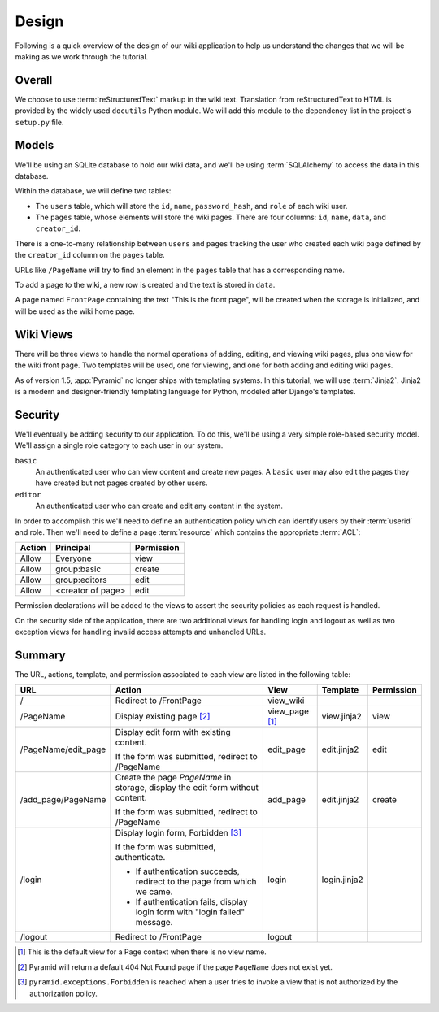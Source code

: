 .. _wiki2_design:

======
Design
======

Following is a quick overview of the design of our wiki application to help us understand the changes that we will be making as we work through the tutorial.


Overall
-------

We choose to use :term:`reStructuredText` markup in the wiki text. Translation from reStructuredText to HTML is provided by the widely used ``docutils`` Python module.  We will add this module to the dependency list in the project's ``setup.py`` file.


Models
------

We'll be using an SQLite database to hold our wiki data, and we'll be using :term:`SQLAlchemy` to access the data in this database.

Within the database, we will define two tables:

- The ``users`` table, which will store the ``id``, ``name``, ``password_hash``, and ``role`` of each wiki user.
- The ``pages`` table, whose elements will store the wiki pages. There are four columns: ``id``, ``name``, ``data``, and ``creator_id``.

There is a one-to-many relationship between ``users`` and ``pages`` tracking the user who created each wiki page defined by the ``creator_id`` column on the ``pages`` table.

URLs like ``/PageName`` will try to find an element in the ``pages`` table that has a corresponding name.

To add a page to the wiki, a new row is created and the text is stored in ``data``.

A page named ``FrontPage`` containing the text "This is the front page", will be created when the storage is initialized, and will be used as the wiki home page.


Wiki Views
----------

There will be three views to handle the normal operations of adding, editing, and viewing wiki pages, plus one view for the wiki front page. Two templates will be used, one for viewing, and one for both adding and editing wiki pages.

As of version 1.5, :app:`Pyramid` no longer ships with templating systems.  In this tutorial, we will use :term:`Jinja2`.  Jinja2 is a modern and designer-friendly templating language for Python, modeled after Django's templates.


Security
--------

We'll eventually be adding security to our application.  To do this, we'll be using a very simple role-based security model. We'll assign a single role category to each user in our system.

``basic``
    An authenticated user who can view content and create new pages. A ``basic`` user may also edit the pages they have created but not pages created by other users.

``editor``
    An authenticated user who can create and edit any content in the system.

In order to accomplish this we'll need to define an authentication policy which can identify users by their :term:`userid` and role. Then we'll need to define a page :term:`resource` which contains the appropriate :term:`ACL`:

+----------+--------------------+----------------+
| Action   | Principal          | Permission     |
+==========+====================+================+
| Allow    | Everyone           | view           |
+----------+--------------------+----------------+
| Allow    | group:basic        | create         |
+----------+--------------------+----------------+
| Allow    | group:editors      | edit           |
+----------+--------------------+----------------+
| Allow    | <creator of page>  | edit           |
+----------+--------------------+----------------+

Permission declarations will be added to the views to assert the security policies as each request is handled.

On the security side of the application, there are two additional views for handling login and logout as well as two exception views for handling invalid access attempts and unhandled URLs.


Summary
-------

The URL, actions, template, and permission associated to each view are listed in the following table:

+----------------------+-----------------------+-------------+----------------+------------+
| URL                  |  Action               |  View       |  Template      | Permission |
+======================+=======================+=============+================+============+
| /                    |  Redirect to          |  view_wiki  |                |            |
|                      |  /FrontPage           |             |                |            |
+----------------------+-----------------------+-------------+----------------+------------+
| /PageName            |  Display existing     |  view_page  |  view.jinja2   |  view      |
|                      |  page [2]_            |  [1]_       |                |            |
+----------------------+-----------------------+-------------+----------------+------------+
| /PageName/edit_page  |  Display edit form    |  edit_page  |  edit.jinja2   |  edit      |
|                      |  with existing        |             |                |            |
|                      |  content.             |             |                |            |
|                      |                       |             |                |            |
|                      |  If the form was      |             |                |            |
|                      |  submitted, redirect  |             |                |            |
|                      |  to /PageName         |             |                |            |
+----------------------+-----------------------+-------------+----------------+------------+
| /add_page/PageName   |  Create the page      |  add_page   |  edit.jinja2   |  create    |
|                      |  *PageName* in        |             |                |            |
|                      |  storage,  display    |             |                |            |
|                      |  the edit form        |             |                |            |
|                      |  without content.     |             |                |            |
|                      |                       |             |                |            |
|                      |  If the form was      |             |                |            |
|                      |  submitted,           |             |                |            |
|                      |  redirect to          |             |                |            |
|                      |  /PageName            |             |                |            |
+----------------------+-----------------------+-------------+----------------+------------+
| /login               |  Display login form,  |  login      |  login.jinja2  |            |
|                      |  Forbidden [3]_       |             |                |            |
|                      |                       |             |                |            |
|                      |  If the form was      |             |                |            |
|                      |  submitted,           |             |                |            |
|                      |  authenticate.        |             |                |            |
|                      |                       |             |                |            |
|                      |  - If authentication  |             |                |            |
|                      |    succeeds,          |             |                |            |
|                      |    redirect to the    |             |                |            |
|                      |    page from which    |             |                |            |
|                      |    we came.           |             |                |            |
|                      |                       |             |                |            |
|                      |  - If authentication  |             |                |            |
|                      |    fails, display     |             |                |            |
|                      |    login form with    |             |                |            |
|                      |    "login failed"     |             |                |            |
|                      |    message.           |             |                |            |
+----------------------+-----------------------+-------------+----------------+------------+
| /logout              |  Redirect to          |  logout     |                |            |
|                      |  /FrontPage           |             |                |            |
+----------------------+-----------------------+-------------+----------------+------------+

.. [1] This is the default view for a Page context when there is no view name.
.. [2] Pyramid will return a default 404 Not Found page if the page ``PageName`` does not exist yet.
.. [3] ``pyramid.exceptions.Forbidden`` is reached when a user tries to invoke a view that is not authorized by the authorization policy.
